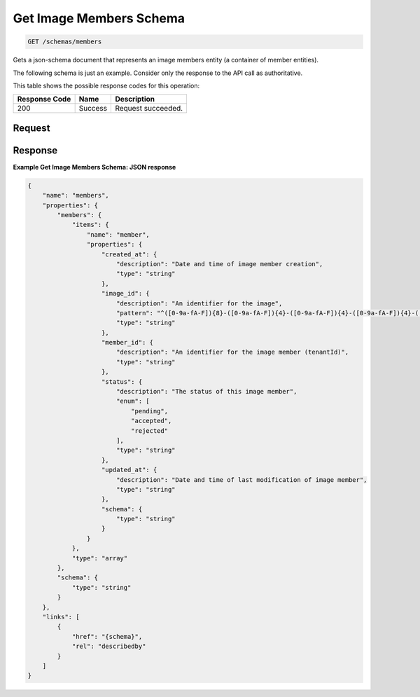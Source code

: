 
.. THIS OUTPUT IS GENERATED FROM THE WADL. DO NOT EDIT.

Get Image Members Schema
^^^^^^^^^^^^^^^^^^^^^^^^^^^^^^^^^^^^^^^^^^^^^^^^^^^^^^^^^^^^^^^^^^^^^^^^^^^^^^^^

.. code::

    GET /schemas/members

Gets a json-schema document that represents an image members entity (a container of member entities).

The following schema is just an example. Consider only the response to the API call as authoritative.



This table shows the possible response codes for this operation:


+--------------------------+-------------------------+-------------------------+
|Response Code             |Name                     |Description              |
+==========================+=========================+=========================+
|200                       |Success                  |Request succeeded.       |
+--------------------------+-------------------------+-------------------------+


Request
""""""""""""""""









Response
""""""""""""""""





**Example Get Image Members Schema: JSON response**


.. code::

    {
        "name": "members",
        "properties": {
            "members": {
                "items": {
                    "name": "member",
                    "properties": {
                        "created_at": {
                            "description": "Date and time of image member creation",
                            "type": "string"
                        },
                        "image_id": {
                            "description": "An identifier for the image",
                            "pattern": "^([0-9a-fA-F]){8}-([0-9a-fA-F]){4}-([0-9a-fA-F]){4}-([0-9a-fA-F]){4}-([0-9a-fA-F]){12}$",
                            "type": "string"
                        },
                        "member_id": {
                            "description": "An identifier for the image member (tenantId)",
                            "type": "string"
                        },
                        "status": {
                            "description": "The status of this image member",
                            "enum": [
                                "pending",
                                "accepted",
                                "rejected"
                            ],
                            "type": "string"
                        },
                        "updated_at": {
                            "description": "Date and time of last modification of image member",
                            "type": "string"
                        },
                        "schema": {
                            "type": "string"
                        }
                    }
                },
                "type": "array"
            },
            "schema": {
                "type": "string"
            }
        },
        "links": [
            {
                "href": "{schema}",
                "rel": "describedby"
            }
        ]
    }

